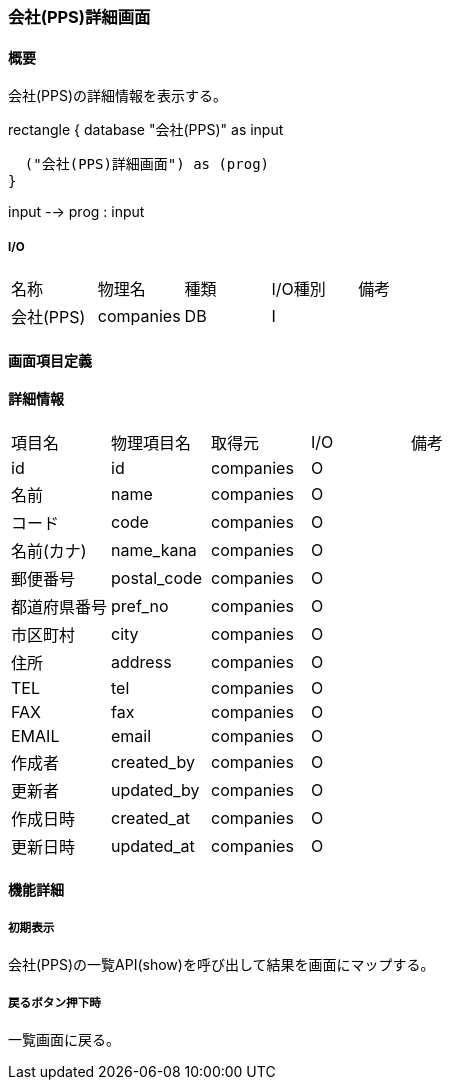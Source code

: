 === 会社(PPS)詳細画面

==== 概要

[.lead]
会社(PPS)の詳細情報を表示する。

[plantuml]
--
rectangle {
  database "会社(PPS)" as input

  ("会社(PPS)詳細画面") as (prog)
}

input --> prog : input
--

===== I/O

|======================================
| 名称 | 物理名 | 種類 | I/O種別 | 備考
| 会社(PPS) | companies | DB | I |
|======================================

<<<

==== 画面項目定義

==== 詳細情報
|======================================
| 項目名 | 物理項目名 | 取得元 | I/O | 備考
| id | id | companies | O | 
| 名前 | name | companies | O | 
| コード | code | companies | O | 
| 名前(カナ) | name_kana | companies | O | 
| 郵便番号 | postal_code | companies | O | 
| 都道府県番号 | pref_no | companies | O | 
| 市区町村 | city | companies | O | 
| 住所 | address | companies | O | 
| TEL | tel | companies | O | 
| FAX | fax | companies | O | 
| EMAIL | email | companies | O | 
| 作成者 | created_by | companies | O | 
| 更新者 | updated_by | companies | O | 
| 作成日時 | created_at | companies | O | 
| 更新日時 | updated_at | companies | O | 
|======================================

<<<

==== 機能詳細

===== 初期表示

会社(PPS)の一覧API(show)を呼び出して結果を画面にマップする。

===== 戻るボタン押下時

一覧画面に戻る。

<<<

